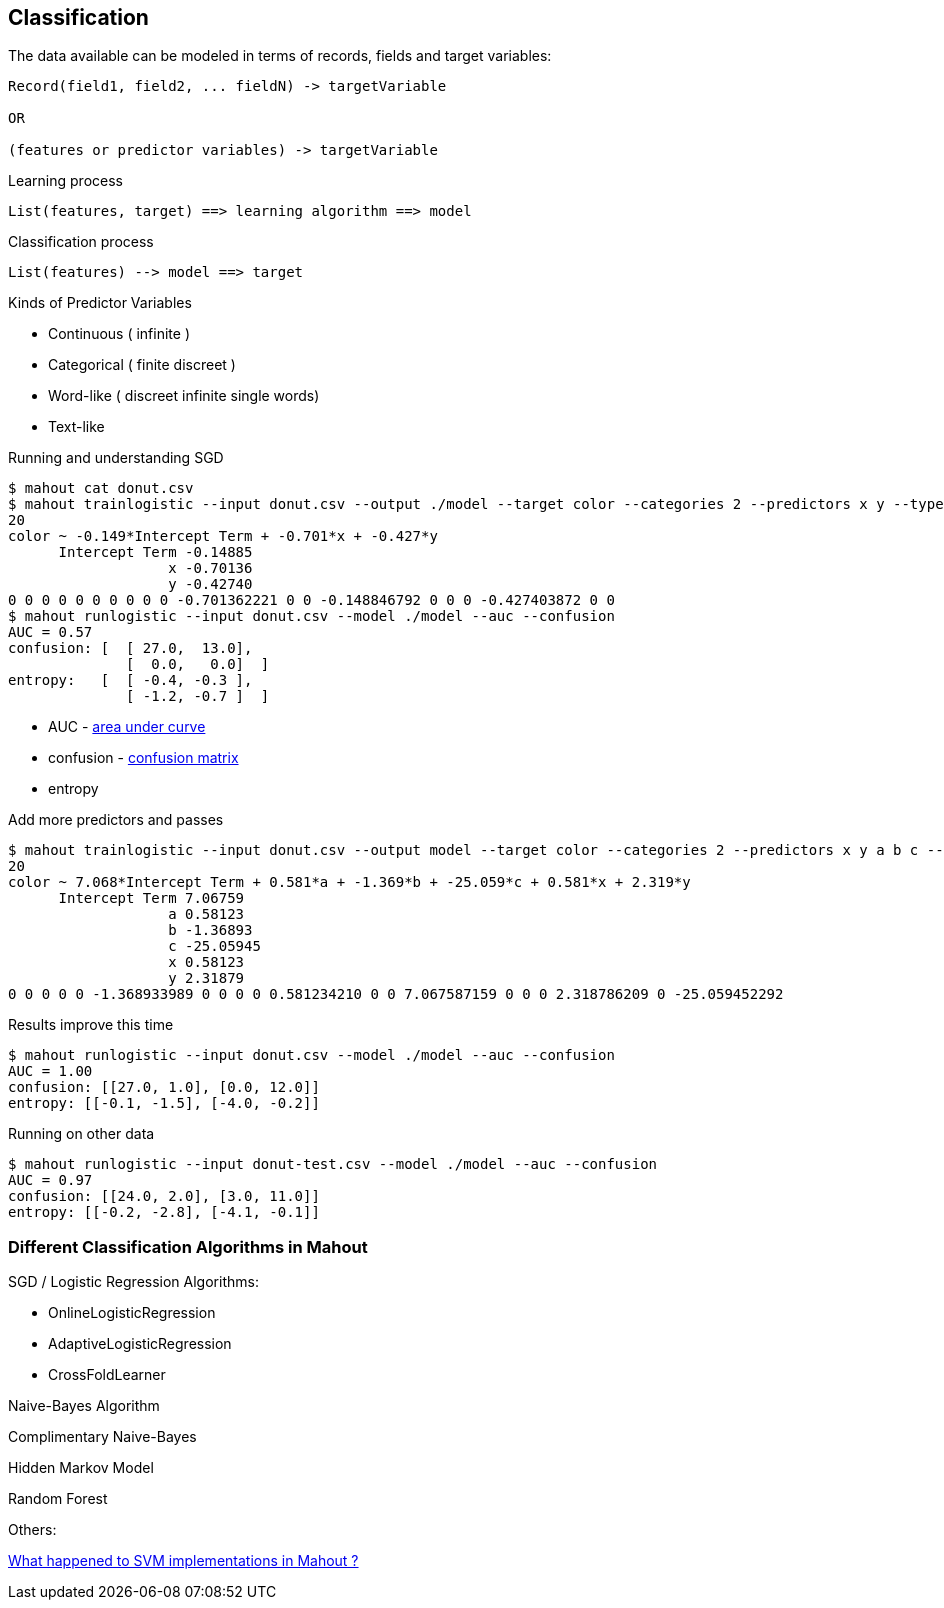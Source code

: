 ## Classification

The data available can be modeled in terms of records, fields and target
variables:

----------------------------------------------------
Record(field1, field2, ... fieldN) -> targetVariable

OR

(features or predictor variables) -> targetVariable
----------------------------------------------------

Learning process

-------------------------------------------------------
List(features, target) ==> learning algorithm ==> model
-------------------------------------------------------

Classification process

-----------------------------------
List(features) --> model ==> target
-----------------------------------

Kinds of Predictor Variables

* Continuous ( infinite )
* Categorical ( finite discreet )
* Word-like ( discreet infinite single words)
* Text-like

Running and understanding SGD

----------------
$ mahout cat donut.csv
$ mahout trainlogistic --input donut.csv --output ./model --target color --categories 2 --predictors x y --types numeric --features 20 --passes 100 --rate 50
20
color ~ -0.149*Intercept Term + -0.701*x + -0.427*y
      Intercept Term -0.14885
                   x -0.70136
                   y -0.42740
0 0 0 0 0 0 0 0 0 0 -0.701362221 0 0 -0.148846792 0 0 0 -0.427403872 0 0
$ mahout runlogistic --input donut.csv --model ./model --auc --confusion
AUC = 0.57
confusion: [  [ 27.0,  13.0],
              [  0.0,   0.0]  ]
entropy:   [  [ -0.4, -0.3 ],
              [ -1.2, -0.7 ]  ]
----------------

 * AUC - http://www.mathwords.com/a/area_under_a_curve.htm[area under curve]
 * confusion - http://en.wikipedia.org/wiki/Confusion_matrix[confusion matrix]
 * entropy

Add more predictors and passes

----------------
$ mahout trainlogistic --input donut.csv --output model --target color --categories 2 --predictors x y a b c --types numeric --features 20 --passes 100 --rate 50
20
color ~ 7.068*Intercept Term + 0.581*a + -1.369*b + -25.059*c + 0.581*x + 2.319*y
      Intercept Term 7.06759
                   a 0.58123
                   b -1.36893
                   c -25.05945
                   x 0.58123
                   y 2.31879
0 0 0 0 0 -1.368933989 0 0 0 0 0.581234210 0 0 7.067587159 0 0 0 2.318786209 0 -25.059452292
----------------

Results improve this time

------------------------------------------------------------------------
$ mahout runlogistic --input donut.csv --model ./model --auc --confusion
AUC = 1.00
confusion: [[27.0, 1.0], [0.0, 12.0]]
entropy: [[-0.1, -1.5], [-4.0, -0.2]]
------------------------------------------------------------------------

Running on other data

-----------------------------------------------------------------------------
$ mahout runlogistic --input donut-test.csv --model ./model --auc --confusion
AUC = 0.97
confusion: [[24.0, 2.0], [3.0, 11.0]]
entropy: [[-0.2, -2.8], [-4.1, -0.1]]
-----------------------------------------------------------------------------

### Different Classification Algorithms in Mahout

SGD / Logistic Regression Algorithms:

* OnlineLogisticRegression
* AdaptiveLogisticRegression
* CrossFoldLearner

Naive-Bayes Algorithm

Complimentary Naive-Bayes

Hidden Markov Model

Random Forest

Others:

http://stackoverflow.com/questions/10482646/recently-svm-implementation-was-added-into-mahout-i-am-planning-to-use-svm-an[What happened to SVM implementations in Mahout ?]

